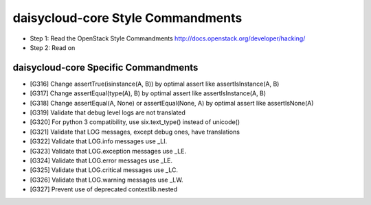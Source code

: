 daisycloud-core Style Commandments
=======================

- Step 1: Read the OpenStack Style Commandments
  http://docs.openstack.org/developer/hacking/
- Step 2: Read on

daisycloud-core Specific Commandments
--------------------------

- [G316] Change assertTrue(isinstance(A, B)) by optimal assert like
  assertIsInstance(A, B)
- [G317] Change assertEqual(type(A), B) by optimal assert like
  assertIsInstance(A, B)
- [G318] Change assertEqual(A, None) or assertEqual(None, A) by optimal assert like
  assertIsNone(A)
- [G319] Validate that debug level logs are not translated
- [G320] For python 3 compatibility, use six.text_type() instead of unicode()
- [G321] Validate that LOG messages, except debug ones, have translations
- [G322] Validate that LOG.info messages use _LI.
- [G323] Validate that LOG.exception messages use _LE.
- [G324] Validate that LOG.error messages use _LE.
- [G325] Validate that LOG.critical messages use _LC.
- [G326] Validate that LOG.warning messages use _LW.
- [G327] Prevent use of deprecated contextlib.nested